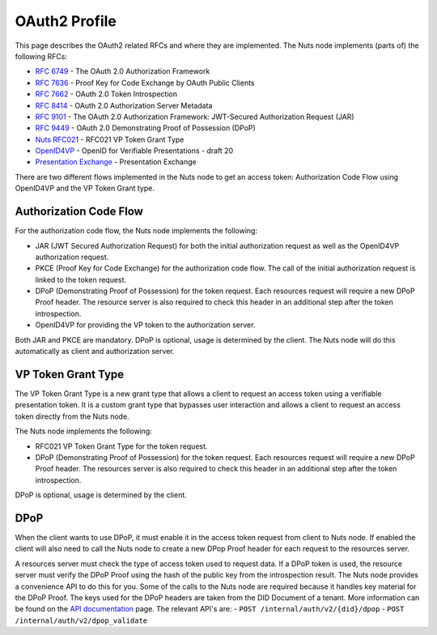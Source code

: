 .. _oauth-profile:

OAuth2 Profile
##############

This page describes the OAuth2 related RFCs and where they are implemented.
The Nuts node implements (parts of) the following RFCs:

- `RFC 6749 <https://tools.ietf.org/html/rfc6749>`_ - The OAuth 2.0 Authorization Framework
- `RFC 7636 <https://tools.ietf.org/html/rfc7636>`_ - Proof Key for Code Exchange by OAuth Public Clients
- `RFC 7662 <https://tools.ietf.org/html/rfc7662>`_ - OAuth 2.0 Token Introspection
- `RFC 8414 <https://tools.ietf.org/html/rfc8414>`_ - OAuth 2.0 Authorization Server Metadata
- `RFC 9101 <https://tools.ietf.org/html/rfc9101>`_ - The OAuth 2.0 Authorization Framework: JWT-Secured Authorization Request (JAR)
- `RFC 9449 <https://tools.ietf.org/html/rfc9449>`_ - OAuth 2.0 Demonstrating Proof of Possession (DPoP)
- `Nuts RFC021 <https://nuts-foundation.gitbook.io/drafts/rfc/rfc021-vp_token-grant-type>`_ - RFC021 VP Token Grant Type
- `OpenID4VP <https://openid.net/specs/openid-4-verifiable-presentations-1_0.html>`_ - OpenID for Verifiable Presentations - draft 20
- `Presentation Exchange <https://identity.foundation/presentation-exchange/>`_ - Presentation Exchange


There are two different flows implemented in the Nuts node to get an access token: Authorization Code Flow using OpenID4VP and the VP Token Grant type.

Authorization Code Flow
***********************

For the authorization code flow, the Nuts node implements the following:

- JAR (JWT Secured Authorization Request) for both the initial authorization request as well as the OpenID4VP authorization request.
- PKCE (Proof Key for Code Exchange) for the authorization code flow. The call of the initial authorization request is linked to the token request.
- DPoP (Demonstrating Proof of Possession) for the token request. Each resources request will require a new DPoP Proof header.
  The resource server is also required to check this header in an additional step after the token introspection.
- OpenID4VP for providing the VP token to the authorization server.

Both JAR and PKCE are mandatory. DPoP is optional, usage is determined by the client.
The Nuts node will do this automatically as client and authorization server.

VP Token Grant Type
*******************

The VP Token Grant Type is a new grant type that allows a client to request an access token using a verifiable presentation token.
It is a custom grant type that bypasses user interaction and allows a client to request an access token directly from the Nuts node.

The Nuts node implements the following:

- RFC021 VP Token Grant Type for the token request.
- DPoP (Demonstrating Proof of Possession) for the token request. Each resources request will require a new DPoP Proof header.
  The resources server is also required to check this header in an additional step after the token introspection.

DPoP is optional, usage is determined by the client.

DPoP
****

When the client wants to use DPoP, it must enable it in the access token request from client to Nuts node.
If enabled the client will also need to call the Nuts node to create a new DPop Proof header for each request to the resources server.

A resources server must check the type of access token used to request data. If a DPoP token is used, the resource server must verify the DPoP Proof using the hash of the public key from the introspection result.
The Nuts node provides a convenience API to do this for you.
Some of the calls to the Nuts node are required because it handles key material for the DPoP Proof. The keys used for the DPoP headers are taken from the DID Document of a tenant.
More information can be found on the `API documentation <nuts-node-api>`_ page. The relevant API's are:
- ``POST /internal/auth/v2/{did}/dpop``
- ``POST /internal/auth/v2/dpop_validate``